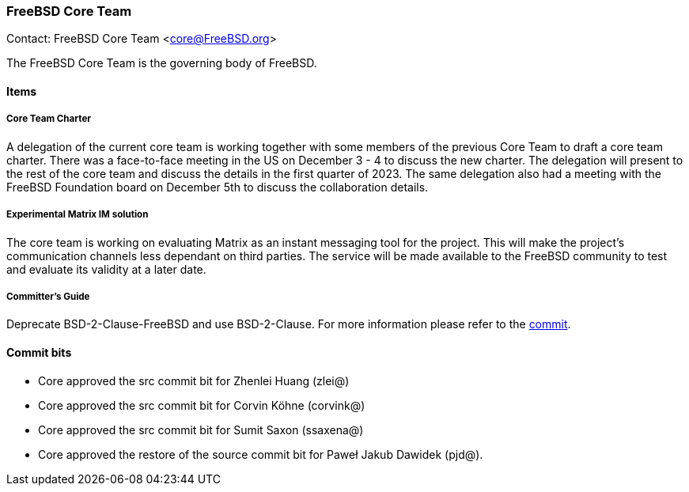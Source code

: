 === FreeBSD Core Team

Contact: FreeBSD Core Team <core@FreeBSD.org>

The FreeBSD Core Team is the governing body of FreeBSD.

==== Items

===== Core Team Charter

A delegation of the current core team is working together with some members of the previous Core Team to draft a core team charter.
There was a face-to-face meeting in the US on December 3 - 4 to discuss the new charter.
The delegation will present to the rest of the core team and discuss the details in the first quarter of 2023.
The same delegation also had a meeting with the FreeBSD Foundation board on December 5th to discuss the collaboration details.

===== Experimental Matrix IM solution

The core team is working on evaluating Matrix as an instant messaging tool for the project.
This will make the project's communication channels less dependant on third parties.
The service will be made available to the FreeBSD community to test and evaluate its validity at a later date.

===== Committer's Guide

Deprecate BSD-2-Clause-FreeBSD and use BSD-2-Clause.
For more information please refer to the link:https://cgit.freebsd.org/doc/commit/?id=a6e5d24925949785122a9f37f163d58239fd5484[commit].

==== Commit bits

* Core approved the src commit bit for Zhenlei Huang (zlei@)
* Core approved the src commit bit for Corvin Köhne (corvink@)
* Core approved the src commit bit for Sumit Saxon (ssaxena@)
* Core approved the restore of the source commit bit for Paweł Jakub Dawidek (pjd@).
